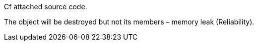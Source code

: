 Cf attached source code.


The object will be destroyed but not its members – memory leak (Reliability).

